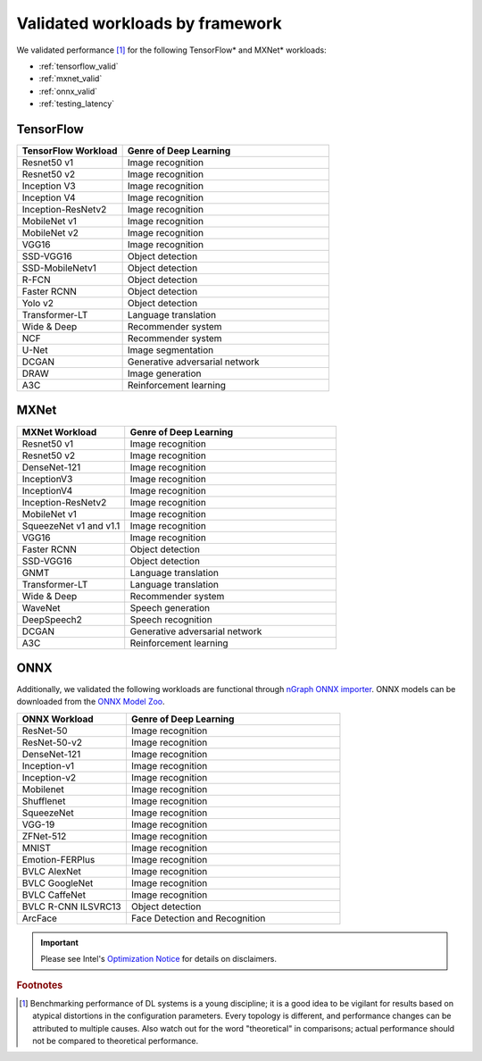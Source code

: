 .. frameworks/validated/list.rst: 

#################################
Validated workloads by framework
#################################

We validated performance [#f1]_ for the following TensorFlow\* and MXNet\* 
workloads:

* :ref:`tensorflow_valid`
* :ref:`mxnet_valid`
* :ref:`onnx_valid`
* :ref:`testing_latency`

.. _tensorflow_valid:

TensorFlow 
==========

.. csv-table::
   :header: "TensorFlow Workload", "Genre of Deep Learning"
   :widths: 27, 53
   :escape: ~

   Resnet50 v1, Image recognition
   Resnet50 v2, Image recognition
   Inception V3, Image recognition
   Inception V4, Image recognition
   Inception-ResNetv2, Image recognition
   MobileNet v1, Image recognition
   MobileNet v2, Image recognition
   VGG16, Image recognition
   SSD-VGG16, Object detection
   SSD-MobileNetv1, Object detection
   R-FCN, Object detection
   Faster RCNN, Object detection
   Yolo v2, Object detection
   Transformer-LT, Language translation
   Wide & Deep, Recommender system
   NCF, Recommender system
   U-Net, Image segmentation
   DCGAN, Generative adversarial network
   DRAW, Image generation
   A3C, Reinforcement learning


.. _mxnet_valid:

MXNet
=====

.. csv-table::
   :header: "MXNet Workload", "Genre of Deep Learning"
   :widths: 27, 53
   :escape: ~

   Resnet50 v1, Image recognition
   Resnet50 v2, Image recognition
   DenseNet-121, Image recognition
   InceptionV3, Image recognition
   InceptionV4, Image recognition
   Inception-ResNetv2, Image recognition
   MobileNet v1, Image recognition
   SqueezeNet v1 and v1.1, Image recognition
   VGG16, Image recognition
   Faster RCNN, Object detection
   SSD-VGG16, Object detection
   GNMT, Language translation
   Transformer-LT, Language translation
   Wide & Deep, Recommender system
   WaveNet, Speech generation
   DeepSpeech2, Speech recognition
   DCGAN, Generative adversarial network
   A3C, Reinforcement learning


.. _onnx_valid:

ONNX
====

Additionally, we validated the following workloads are functional through 
`nGraph ONNX importer`_. ONNX models can be downloaded from the `ONNX Model Zoo`_.

.. csv-table::
   :header: "ONNX Workload", "Genre of Deep Learning"
   :widths: 27, 53
   :escape: ~

   ResNet-50, Image recognition
   ResNet-50-v2, Image recognition
   DenseNet-121, Image recognition
   Inception-v1, Image recognition
   Inception-v2, Image recognition
   Mobilenet, Image recognition
   Shufflenet, Image recognition
   SqueezeNet, Image recognition
   VGG-19, Image recognition
   ZFNet-512, Image recognition
   MNIST, Image recognition
   Emotion-FERPlus, Image recognition
   BVLC AlexNet, Image recognition
   BVLC GoogleNet, Image recognition
   BVLC CaffeNet, Image recognition
   BVLC R-CNN ILSVRC13, Object detection
   ArcFace, Face Detection and Recognition


.. important:: Please see Intel's `Optimization Notice`_ for details on disclaimers. 

.. rubric:: Footnotes

.. [#f1] Benchmarking performance of DL systems is a young discipline; it is a
   good idea to be vigilant for results based on atypical distortions in the 
   configuration parameters. Every topology is different, and performance 
   changes can be attributed to multiple causes. Also watch out for the word 
   "theoretical" in comparisons; actual performance should not be compared to 
   theoretical performance.




.. _Optimization Notice: https://software.intel.com/en-us/articles/optimization-notice
.. _nGraph ONNX importer: https://github.com/NervanaSystems/ngraph-onnx/blob/master/README.md
.. _ONNX Model Zoo: https://github.com/onnx/models

.. Notice revision #20110804: Intel's compilers may or may not optimize to the same degree for 
   non-Intel microprocessors for optimizations that are not unique to Intel microprocessors. 
   These optimizations include SSE2, SSE3, and SSSE3 instruction sets and other optimizations. 
   Intel does not guarantee the availability, functionality, or effectiveness of any optimization 
   on microprocessors not manufactured by Intel. Microprocessor-dependent optimizations in this 
   product are intended for use with Intel microprocessors. Certain optimizations not specific 
   to Intel microarchitecture are reserved for Intel microprocessors. Please refer to the 
   applicable product User and Reference Guides for more information regarding the specific 
   instruction sets covered by this notice.

